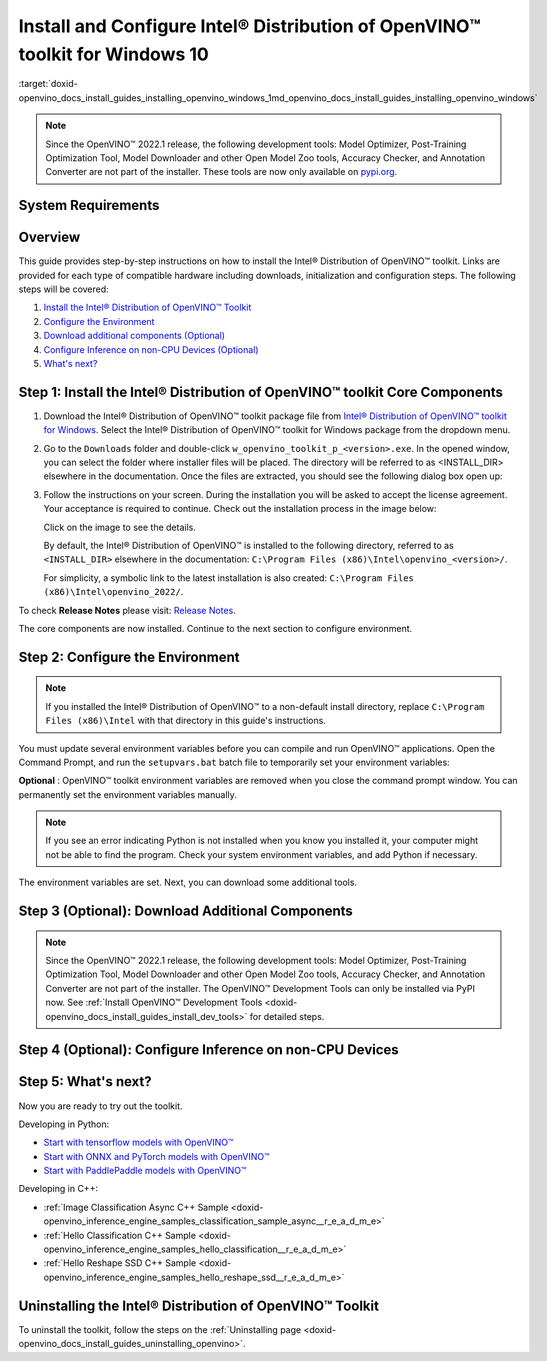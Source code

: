 .. index:: pair: page; Install and Configure Intel® Distribution of OpenVINO™ toolkit for Windows 10
.. _doxid-openvino_docs_install_guides_installing_openvino_windows:


Install and Configure Intel® Distribution of OpenVINO™ toolkit for Windows 10
================================================================================

:target:`doxid-openvino_docs_install_guides_installing_openvino_windows_1md_openvino_docs_install_guides_installing_openvino_windows`

.. note:: Since the OpenVINO™ 2022.1 release, the following development tools: Model Optimizer, Post-Training Optimization Tool, Model Downloader and other Open Model Zoo tools, Accuracy Checker, and Annotation Converter are not part of the installer. These tools are now only available on `pypi.org <https://pypi.org/project/openvino-dev/>`__.





System Requirements
~~~~~~~~~~~~~~~~~~~

.. tab:: Operating Systems

  Microsoft Windows 10, 64-bit

.. tab:: Hardware

  Optimized for these processors:

  * 6th to 12th generation Intel® Core™ processors and Intel® Xeon® processors 
  * 3rd generation Intel® Xeon® Scalable processor (formerly code named Cooper Lake)
  * Intel® Xeon® Scalable processor (formerly Skylake and Cascade Lake)
  * Intel Atom® processor with support for Intel® Streaming SIMD Extensions 4.1 (Intel® SSE4.1)
  * Intel Pentium® processor N4200/5, N3350/5, or N3450/5 with Intel® HD Graphics
  * Intel® Iris® Xe MAX Graphics
  * Intel® Neural Compute Stick 2
  * Intel® Vision Accelerator Design with Intel® Movidius™ VPUs

.. tab:: Processor Notes

  Processor graphics are not included in all processors. 
  See `Product Specifications`_ for information about your processor.

  .. _Product Specifications: https://ark.intel.com/

.. tab:: Software

  * `Microsoft Visual Studio 2019 with MSBuild <http://visualstudio.microsoft.com/downloads/>`_
  * `CMake 3.14 or higher, 64-bit <https://cmake.org/download/>`_
  * `Python 3.6 - 3.9, 64-bit <https://www.python.org/downloads/windows/>`_

  .. note::
    You can choose to download Community version. Use `Microsoft Visual Studio installation guide <https://docs.microsoft.com/en-us/visualstudio/install/install-visual-studio?view=vs-2019>`_ to walk you through the installation. During installation in the **Workloads** tab, choose **Desktop development with C++**.

  .. note::
    You can either use `cmake<version>.msi` which is the installation wizard or `cmake<version>.zip` where you have to go into the `bin` folder and then manually add the path to environmental variables.

  .. important::
    As part of this installation, make sure you click the option **Add Python 3.x to PATH** to `add Python <https://docs.python.org/3/using/windows.html#installation-steps>`_ to your `PATH` environment variable.

Overview
~~~~~~~~

This guide provides step-by-step instructions on how to install the Intel® Distribution of OpenVINO™ toolkit. Links are provided for each type of compatible hardware including downloads, initialization and configuration steps. The following steps will be covered:

#. `Install the Intel® Distribution of OpenVINO™ Toolkit <#install-openvino>`__

#. `Configure the Environment <#set-the-environment-variables>`__

#. `Download additional components (Optional) <#model-optimizer>`__

#. `Configure Inference on non-CPU Devices (Optional) <#optional-steps>`__

#. `What's next? <#get-started>`__

.. _install-openvino:

Step 1: Install the Intel® Distribution of OpenVINO™ toolkit Core Components
~~~~~~~~~~~~~~~~~~~~~~~~~~~~~~~~~~~~~~~~~~~~~~~~~~~~~~~~~~~~~~~~~~~~~~~~~~~~~~~

#. Download the Intel® Distribution of OpenVINO™ toolkit package file from `Intel® Distribution of OpenVINO™ toolkit for Windows <https://software.intel.com/en-us/openvino-toolkit/choose-download>`__. Select the Intel® Distribution of OpenVINO™ toolkit for Windows package from the dropdown menu.

#. Go to the ``Downloads`` folder and double-click ``w_openvino_toolkit_p_<version>.exe``. In the opened window, you can select the folder where installer files will be placed. The directory will be referred to as <INSTALL_DIR> elsewhere in the documentation. Once the files are extracted, you should see the following dialog box open up:
   
   .. image:: _static/images/openvino-install.png
        :width: 400px
        :align: center

#. Follow the instructions on your screen. During the installation you will be asked to accept the license agreement. Your acceptance is required to continue. Check out the installation process in the image below:
   
   
   
   .. image:: openvino-install-win-run-boostrapper-script.gif
   
   Click on the image to see the details.
   
   
   
   By default, the Intel® Distribution of OpenVINO™ is installed to the following directory, referred to as ``<INSTALL_DIR>`` elsewhere in the documentation: ``C:\Program Files (x86)\Intel\openvino_<version>/``.
   
   For simplicity, a symbolic link to the latest installation is also created: ``C:\Program Files (x86)\Intel\openvino_2022/``.

To check **Release Notes** please visit: `Release Notes <https://software.intel.com/en-us/articles/OpenVINO-RelNotes>`__.

The core components are now installed. Continue to the next section to configure environment.

.. _set-the-environment-variables:

Step 2: Configure the Environment
~~~~~~~~~~~~~~~~~~~~~~~~~~~~~~~~~

.. note:: If you installed the Intel® Distribution of OpenVINO™ to a non-default install directory, replace ``C:\Program Files (x86)\Intel`` with that directory in this guide's instructions.



You must update several environment variables before you can compile and run OpenVINO™ applications. Open the Command Prompt, and run the ``setupvars.bat`` batch file to temporarily set your environment variables:

.. ref-code-block:: cpp

	"<INSTALL_DIR>\setupvars.bat"

**Optional** : OpenVINO™ toolkit environment variables are removed when you close the command prompt window. You can permanently set the environment variables manually.

.. note:: If you see an error indicating Python is not installed when you know you installed it, your computer might not be able to find the program. Check your system environment variables, and add Python if necessary.



The environment variables are set. Next, you can download some additional tools.

.. _model-optimizer:

Step 3 (Optional): Download Additional Components
~~~~~~~~~~~~~~~~~~~~~~~~~~~~~~~~~~~~~~~~~~~~~~~~~

.. note:: Since the OpenVINO™ 2022.1 release, the following development tools: Model Optimizer, Post-Training Optimization Tool, Model Downloader and other Open Model Zoo tools, Accuracy Checker, and Annotation Converter are not part of the installer. The OpenVINO™ Development Tools can only be installed via PyPI now. See :ref:`Install OpenVINO™ Development Tools <doxid-openvino_docs_install_guides_install_dev_tools>` for detailed steps.









.. dropdown:: OpenCV

   OpenCV is necessary to run demos from Open Model Zoo (OMZ). Some OpenVINO samples can also extend their capabilities when compiled with OpenCV as a dependency. The Intel® Distribution of OpenVINO™ provides a script to install OpenCV: ``<INSTALL_DIR>\extras\scripts\download_opencv.ps1``.

   .. note::
      No prerequisites are needed.

   There are three ways to run the script:

   * GUI: right-click the script and select ``Run with PowerShell``.

   * Command prompt (CMD) console:

   .. code-block:: sh

      powershell <INSTALL_DIR>\extras\scripts\download_opencv.ps1


   * PowerShell console:

   .. code-block:: sh

      .\<INSTALL_DIR>\extras\scripts\download_opencv.ps1


   If the Intel® Distribution of OpenVINO™ is installed to the system location (e.g. ``Program Files (x86)``) then privilege elevation dialog will be shown. The script can be run from CMD/PowerShell Administrator console to avoid this dialog in case of system-wide installation. 
   The script is interactive by default, so during the execution it will wait for user to press ``Enter`` If you want to avoid this, use the ``-batch`` option, e.g. ``powershell <INSTALL_DIR>\extras\scripts\download_opencv.ps1 -batch``. After the execution of the script, you will find OpenCV extracted to ``<INSTALL_DIR>/extras/opencv``.

.. _optional-steps:

Step 4 (Optional): Configure Inference on non-CPU Devices
~~~~~~~~~~~~~~~~~~~~~~~~~~~~~~~~~~~~~~~~~~~~~~~~~~~~~~~~~

.. tab:: GNA

   To enable the toolkit components to use Intel® Gaussian & Neural Accelerator (GNA) on your system, follow the steps in :ref:`GNA Setup Guide <gna guide windows>`.

.. tab:: GPU

   To enable the toolkit components to use processor graphics (GPU) on your system, follow the steps in :ref:`GPU Setup Guide <gpu guide windows>`.

.. tab:: VPU

   To install and configure your Intel® Vision Accelerator Design with Intel® Movidius™ VPUs, see the :ref:`VPU Configuration Guide <vpu guide windows>`.

.. tab:: NCS 2

   No additional configurations are needed.

.. _get-started:

Step 5: What's next?
~~~~~~~~~~~~~~~~~~~~

Now you are ready to try out the toolkit.

Developing in Python:

* `Start with tensorflow models with OpenVINO™ <https://docs.openvino.ai/latest/notebooks/101-tensorflow-to-openvino-with-output.html>`__

* `Start with ONNX and PyTorch models with OpenVINO™ <https://docs.openvino.ai/latest/notebooks/102-pytorch-onnx-to-openvino-with-output.html>`__

* `Start with PaddlePaddle models with OpenVINO™ <https://docs.openvino.ai/latest/notebooks/103-paddle-onnx-to-openvino-classification-with-output.html>`__

Developing in C++:

* :ref:`Image Classification Async C++ Sample <doxid-openvino_inference_engine_samples_classification_sample_async__r_e_a_d_m_e>`

* :ref:`Hello Classification C++ Sample <doxid-openvino_inference_engine_samples_hello_classification__r_e_a_d_m_e>`

* :ref:`Hello Reshape SSD C++ Sample <doxid-openvino_inference_engine_samples_hello_reshape_ssd__r_e_a_d_m_e>`

.. _uninstall:

Uninstalling the Intel® Distribution of OpenVINO™ Toolkit
~~~~~~~~~~~~~~~~~~~~~~~~~~~~~~~~~~~~~~~~~~~~~~~~~~~~~~~~~~~~

To uninstall the toolkit, follow the steps on the :ref:`Uninstalling page <doxid-openvino_docs_install_guides_uninstalling_openvino>`.

.. dropdown:: Additional Resources

   * Converting models for use with OpenVINO™: :ref:`Model Optimizer Developer Guide <deep learning model optimizer>`
   * Writing your own OpenVINO™ applications: :ref:`OpenVINO™ Runtime User Guide <deep learning openvino runtime>`
   * Sample applications: :ref:`OpenVINO™ Toolkit Samples Overview <code samples>`
   * Pre-trained deep learning models: :ref:`Overview of OpenVINO™ Toolkit Pre-Trained Models <model zoo>`
   * IoT libraries and code samples in the GitHUB repository: `Intel® IoT Developer Kit`_ 









   .. _Intel® IoT Developer Kit: https://github.com/intel-iot-devkit

